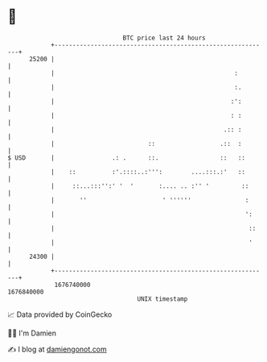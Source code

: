 * 👋

#+begin_example
                                   BTC price last 24 hours                    
               +------------------------------------------------------------+ 
         25200 |                                                            | 
               |                                                  :         | 
               |                                                  :.        | 
               |                                                 :':        | 
               |                                                 : :        | 
               |                                               .:: :        | 
               |                          ::                  .::  :        | 
   $ USD       |                .: .      ::.                 ::   ::       | 
               |    ::          :'.::::..:''':        ....:::.:'   ::       | 
               |     ::...:::'':' '  '       :.... .. :'' '         ::      | 
               |       ''                     ' ''''''               :      | 
               |                                                     ':     | 
               |                                                      ::    | 
               |                                                      '     | 
         24300 |                                                            | 
               +------------------------------------------------------------+ 
                1676740000                                        1676840000  
                                       UNIX timestamp                         
#+end_example
📈 Data provided by CoinGecko

🧑‍💻 I'm Damien

✍️ I blog at [[https://www.damiengonot.com][damiengonot.com]]
